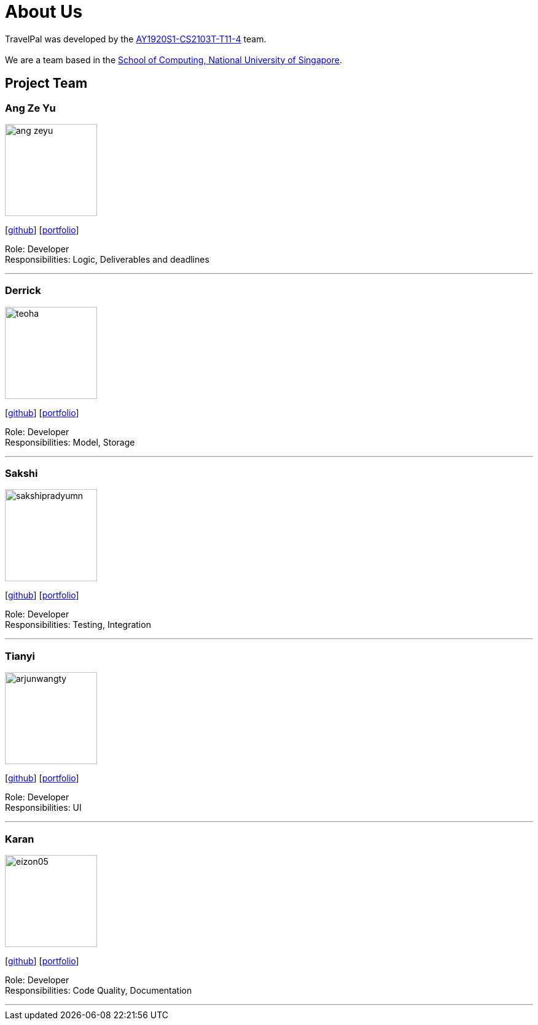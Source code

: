 = About Us
:site-section: AboutUs
:relfileprefix: team/
:imagesDir: images
:stylesDir: stylesheets

TravelPal was developed by the https://github.com/AY1920S1-CS2103T-T11-4[AY1920S1-CS2103T-T11-4] team. +
{empty} +
We are a team based in the http://www.comp.nus.edu.sg[School of Computing, National University of Singapore].

== Project Team

=== Ang Ze Yu
image::ang-zeyu.png[width="150", align="left"]
{empty}[https://github.com/ang-zeyu[github]] [<<ang-zeyu#, portfolio>>]

Role: Developer +
Responsibilities: Logic, Deliverables and deadlines

'''

=== Derrick
image::teoha.png[width="150", align="left"]
{empty}[https://github.com/teoha[github]] [<<johndoe#, portfolio>>]

Role: Developer +
Responsibilities: Model, Storage

'''

=== Sakshi
image::sakshipradyumn.png[width="150", align="left"]
{empty}[https://github.com/SakshiPradyumn[github]] [<<sakshipradyumn#, portfolio>>]

Role: Developer +
Responsibilities: Testing, Integration

'''

=== Tianyi
image::arjunwangty.png[width="150", align="left"]
{empty}[https://github.com/arjunwangty[github]] [<<arjunwangty#, portfolio>>]

Role: Developer +
Responsibilities: UI

'''

=== Karan
image::eizon05.png[width="150", align="left"]
{empty}[https://github.com/eizon05[github]] [<<eizon05#, portfolio>>]

Role: Developer +
Responsibilities: Code Quality, Documentation

'''
